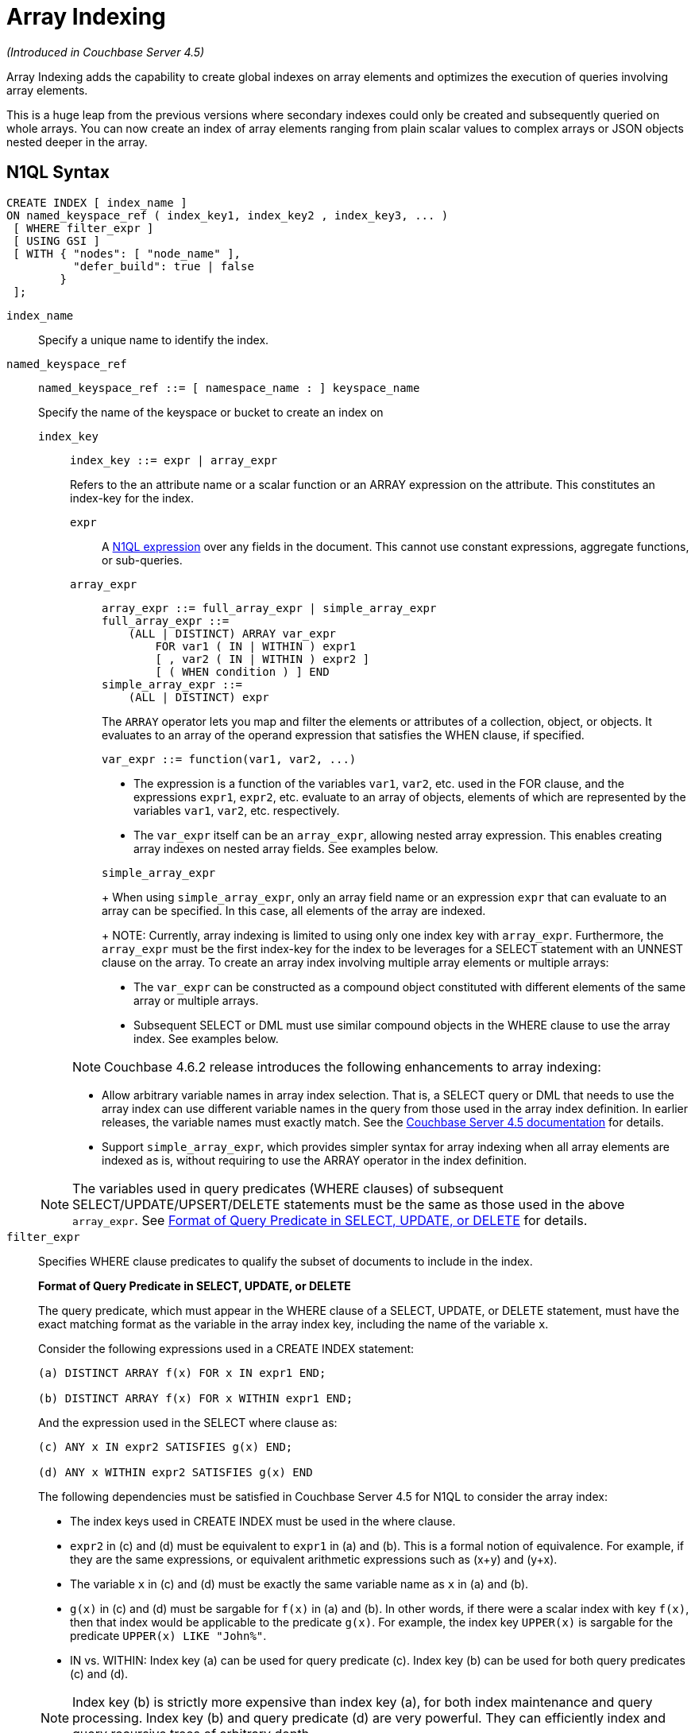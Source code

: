 = Array Indexing

_(Introduced in Couchbase Server 4.5)_

Array Indexing adds the capability to create global indexes on array elements and optimizes the execution of queries involving array elements.

This is a huge leap from the previous versions where secondary indexes could only be created and subsequently queried on whole arrays.
You can now create an index of array elements ranging from plain scalar values to complex arrays or JSON objects nested deeper in the array.

== N1QL Syntax

----
CREATE INDEX [ index_name ]
ON named_keyspace_ref ( index_key1, index_key2 , index_key3, ... )
 [ WHERE filter_expr ]
 [ USING GSI ]
 [ WITH { "nodes": [ "node_name" ],
          "defer_build": true | false
        }
 ];
----

[.var]`index_name`:: Specify a unique name to identify the index.

[.var]`named_keyspace_ref`::
+
----
named_keyspace_ref ::= [ namespace_name : ] keyspace_name
----
+
Specify the name of the keyspace or bucket to create an index on

[.var]`index_key`;;
+
----
index_key ::= expr | array_expr
----
+
Refers to the an attribute name or a scalar function or an ARRAY expression on the attribute.
This constitutes an index-key for the index.

[.var]`expr`:::
A xref:n1ql-language-reference/index.adoc[N1QL expression] over any fields in the document.
This cannot use constant expressions, aggregate functions, or sub-queries.


[.var]`array_expr`:::
+
----
array_expr ::= full_array_expr | simple_array_expr
full_array_expr ::=
    (ALL | DISTINCT) ARRAY var_expr
        FOR var1 ( IN | WITHIN ) expr1
        [ , var2 ( IN | WITHIN ) expr2 ]
        [ ( WHEN condition ) ] END
simple_array_expr ::=
    (ALL | DISTINCT) expr
----
+
The [.cmd]`ARRAY` operator lets you map and filter the elements or attributes of a collection, object, or objects.
It evaluates to an array of the operand expression that satisfies the WHEN clause, if specified.
+
`+var_expr ::= function(var1, var2, ...)+`

* The expression is a function of the variables [.var]`var1`, [.var]`var2`, etc.
used in the FOR clause, and the expressions [.var]`expr1`, [.var]`expr2`, etc.
evaluate to an array of objects, elements of which are represented by the variables [.var]`var1`, [.var]`var2`, etc.
respectively.
* The [.var]`var_expr` itself can be an [.var]`array_expr`, allowing nested array expression.
This enables creating array indexes on nested array fields.
See examples below.

+
[.var]`simple_array_expr`
+
When using [.var]`simple_array_expr`, only an array field name or an expression [.var]`expr` that can evaluate to an array can be specified.
In this case, all elements of the array are indexed.
+
NOTE: Currently, array indexing is limited to using only one index key with [.var]`array_expr`.
Furthermore, the [.var]`array_expr` must be the first index-key for the index to be leverages for a SELECT statement with an UNNEST clause on the array.
To create an array index involving multiple array elements or multiple arrays:

* The [.var]`var_expr` can be constructed as a compound object constituted with different elements of the same array or multiple arrays.
* Subsequent SELECT or DML must use similar compound objects in the WHERE clause to use the array index.
See examples below.

+
NOTE: Couchbase 4.6.2 release introduces the following enhancements to array indexing:

* Allow arbitrary variable names in array index selection.
That is, a SELECT query or DML that needs to use the array index can use different variable names in the query from those used in the array index definition.
In earlier releases, the variable names must exactly match.
See the xref:4.5@n1ql-language-reference/indexing-arrays.adoc[Couchbase Server 4.5 documentation] for details.
* Support [.var]`simple_array_expr`, which provides simpler syntax for array indexing when all array elements are indexed as is, without requiring to use the ARRAY operator in the index definition.

+
NOTE: The variables used in query predicates (WHERE clauses) of subsequent SELECT/UPDATE/UPSERT/DELETE statements must be the same as those used in the above [.var]`array_expr`.
See <<query-predicate-format,Format of Query Predicate in SELECT, UPDATE, or DELETE>> for details.

[.var]`filter_expr`::
Specifies WHERE clause predicates to qualify the subset of documents to include in the index.
+
[#query-predicate-format]
*Format of Query Predicate in SELECT, UPDATE, or DELETE*
+
The query predicate, which must appear in the WHERE clause of a SELECT, UPDATE, or DELETE statement, must have the exact matching format as the variable in the array index key, including the name of the variable [.var]`x`.
+
Consider the following expressions used in a CREATE INDEX statement:
+
----
(a) DISTINCT ARRAY f(x) FOR x IN expr1 END;

(b) DISTINCT ARRAY f(x) FOR x WITHIN expr1 END;
----
+
And the expression used in the SELECT where clause as:
+
----
(c) ANY x IN expr2 SATISFIES g(x) END;

(d) ANY x WITHIN expr2 SATISFIES g(x) END
----
+
The following dependencies must be satisfied in Couchbase Server 4.5 for N1QL to consider the array index:

* The index keys used in CREATE INDEX must be used in the where clause.
* [.var]`expr2` in (c) and (d) must be equivalent to [.var]`expr1` in (a) and (b).
This is a formal notion of equivalence.
For example, if they are the same expressions, or equivalent arithmetic expressions such as (x+y) and (y+x).
* The variable [.var]`x` in (c) and (d) must be exactly the same variable name as [.var]`x` in (a) and (b).
* [.var]`g(x)` in (c) and (d) must be sargable for [.var]`f(x)` in (a) and (b).
In other words, if there were a scalar index with key [.var]`f(x)`, then that index would be applicable to the predicate [.var]`g(x)`.
For example, the index key `UPPER(x)` is sargable for the predicate `UPPER(x) LIKE "John%"`.
* IN vs.
WITHIN: Index key (a) can be used for query predicate (c).
Index key (b) can be used for both query predicates (c) and (d).

+
NOTE: Index key (b) is strictly more expensive than index key (a), for both index maintenance and query processing.
Index key (b) and query predicate (d) are very powerful.
They can efficiently index and query recursive trees of arbitrary depth.

USING GSI:: USING clause specifies the index type to use.

WITH options::
Use the WITH clause to specify additional options and is fully supported with nodes and [.var]`defer_build` expressions.
+
See the xref:n1ql-language-reference/createindex.adoc[CREATE INDEX] statement for more details on the syntax.

== Simplified Array Syntax

_(Introduced in Couchbase Server 5.0)_

Using Couchbase Server 5.0, you can now use a more simplified syntax to create an array index, for example:

----
CREATE INDEX idx
ON `travel-sample` (DISTINCT `schedule`)
WHERE type = "airline";
----

In the above example, you can directly use `schedule` instead of the `array_expr` described above.

== Examples

The following examples use the xref:manage:manage-settings/install-sample-buckets.adoc[travel-sample] keyspace that is shipped with the product.

*Example 1*: Indexing all DISTINCT elements in an array

C1: Create an index on all schedules:

----
CREATE INDEX idx_sched
ON `travel-sample` ( DISTINCT ARRAY v.flight FOR v IN schedule END );
----

Q1: The following query finds the list of scheduled 'UA' flights:

----
SELECT * FROM `travel-sample`
WHERE ANY v IN schedule SATISFIES v.flight LIKE 'UA%' END;
----

*Example 2*: Partial index (with WHERE clause) of individual attributes from selected elements (using WHEN clause) of an array:

C2: Create an index on flight IDs scheduled in the first 4 days of the week:

----
CREATE INDEX idx_flight_day
ON `travel-sample` ( ALL ARRAY v.flight FOR v IN schedule WHEN v.day < 4 END )
WHERE type = "route" ;
----

Q2: The following query finds the list of scheduled 'UA' flights on day 1:

----
SELECT * FROM `travel-sample`
WHERE type = "route"
AND ANY v IN schedule SATISFIES (v.flight LIKE 'UA%') AND (v.day=1) END;
----

NOTE: The index C2 qualifies for the query Q2 because:

* Q2 predicate `type = "route"` matches that of the partial index WHERE clause.
* The ANY operator uses the index key `v.flight` on which the index C2 is defined.
* The ANY-SATISFIES condition `v.day=1` in Q2 is sargable to that in the index definition WHEN clause `v.day<4`.

*Example 3*: Compound array index with individual elements of an array and other non-array fields

C3: Create an index on scheduled flight IDs and number of stops:

----
CREATE INDEX idx_flight_stops
ON `travel-sample`
    ( stops, DISTINCT ARRAY v.flight FOR v IN schedule END )
WHERE type = "route" ;
----

Q3: The following query finds the list of scheduled 'UA' flights that have one or more stops:

----
SELECT * FROM `travel-sample`
WHERE type = "route"
AND stops >=0
AND ANY v IN schedule SATISFIES v.flight LIKE 'UA%' END;
----

*Example 4*: Indexing the individual elements of nest arrays

Use the DISTINCT ARRAY clause in a nested fashion to index specific attributes of a document when the array contains other arrays or documents that contain arrays.
For example,

----
cbq> UPDATE `travel-sample`
     SET schedule[0] = {"day" : 7, "special_flights" :
                    [ {"flight" : "AI444", "utc" : "4:44:44"},
                      {"flight" : "AI333", "utc" : "3:33:33"}
                    ] }
     WHERE type = "route"
     AND destinationairport = "CDG" AND sourceairport = "TLV";
----

C4: The following creates a partial index on a nested array [.var]`special_flights`:

----
CREATE INDEX idx_nested ON `travel-sample`
    (DISTINCT ARRAY
        (DISTINCT ARRAY y.flight
        FOR y IN x.special_flights END)
    FOR x IN schedule END)
WHERE type = "route";
----

NOTE: In this case, the inner ARRAY construct (in *bold*) is used as the [.var]`var_expr` for the outer ARRAY construct in the N1QL Syntax above.

Q4: The following query uses nested ANY operator to use the index:

----
SELECT count(*) FROM `travel-sample`
WHERE type = "route"
AND ANY x in schedule SATISFIES
    (ANY y in x.special_flights SATISFIES y.flight IS NOT NULL END)
END;
----

Q4A: The following query uses UNNEST operators to use the index:

----
SELECT count(*) FROM `travel-sample`
UNNEST schedule AS x
UNNEST x.special_flights AS y
WHERE type = "route"
AND y.flight IS NOT NULL;
----

*Example 5*: Array Index with multiple elements of an array

C5: Create an index on [.var]`flight` and [.var]`day` fields in [.var]`schedule`:

----
CREATE INDEX idx_flight_day ON `travel-sample`
    ( DISTINCT ARRAY [v.flight, v.day] FOR v IN schedule END)
WHERE type = "route" ;
----

Q5: The following query finds the list of scheduled 'US681' flights on day 2:

----
SELECT meta().id FROM `travel-sample`
WHERE type = "route"
AND ANY v in schedule SATISFIES [v.flight, v.day] = ["US681", 2] END;
----

*Example 6*: Indexing all elements in an array using simplified syntax

C6: Create an index on all schedules using simplified array index syntax:

----
CREATE INDEX idx_sched_simple
ON `travel-sample` (ALL schedule)
WHERE type = "route";
----

Q6: The following query finds details of all route documents matching a specific schedule.
Note that elements of schedule array are objects, and hence the right side value of the predicate condition should be similarly structured object.

----
SELECT * FROM `travel-sample`
WHERE type = "route"
AND ANY v IN schedule
SATISFIES v = {"day":2, "flight": "US681", "utc": "19:20:00"} END;
----

Q6A: This is a variant of Q6 using the UNNEST in the SELECT statement.
The following query finds details of all route documents matching a specific schedule.

----
SELECT * FROM `travel-sample` t
UNNEST schedule sch
WHERE t.type = "route"
AND sch = {"day":2, "flight": "US681", "utc": "19:20:00"};
----

== Covering Array Index

Covering indexes is an efficient method of using an Index for a particular query, whereby the index itself can completely cover the query in terms of providing all data required for the query.
Basically, it avoids the fetch phase of the query processing and related overhead in fetching the required documents from data-service nodes.
For more details, see xref:indexes:covering-indexes.adoc[Covering Indexes].

Array indexing requires special attention to create covered array indexes.
In general, the array field itself should be included as one of the index keys in the CREATE INDEX definition.
For example, the index C1 does not cover the query Q1 because the Q1 projection list includes * which needs to fetch the document from the Data Service.
The following Q7 is covered by index C7:

C7:  Creating a Covered Array Index.

----
CREATE INDEX idx_sched_covered ON `travel-sample`
   ( DISTINCT ARRAY v.flight FOR v IN schedule END, schedule)
WHERE type = "route";
----

Q7:  Covered Array Index using the ANY clause.

----
EXPLAIN SELECT meta().id FROM `travel-sample`
USE INDEX (idx_sched_covered)
WHERE type = "route"
AND ANY v IN schedule SATISFIES v.flight LIKE 'UA%' END;

Result:
    {
      "plan": {
        "#operator": "Sequence",
        "~children": [
          {
            "#operator": "DistinctScan",
            "scan": {
              "#operator": "IndexScan2",
              "covers": [
                 "cover ((DISTINCT (ARRAY (`v`.`flight`) FOR `v`
                    IN (`travel-sample`.`schedule`) END)))",
                 "cover ((`travel-sample`.`schedule`))",
                 "cover ((meta(`travel-sample`).`id`))"
              ],
              "filter_covers": {
                "cover ((`travel-sample`.`type`))": "route",
                "cover (any `v` IN (`travel-sample`.`schedule`)
                SATISFIES ((\"UA" <= (`v`.`flight`))
                AND ((`v`.`flight`) < \"UB\")) END)":
                   true,
                     "cover (ANY `v` IN (`travel-sample`.`schedule`)
                     SATISFIES ((`v`.`flights`) LIKE \"UA%\" END)": true
              },
              "index": "idx_sched_covered",
       ...
----

NOTE: The query Q7 needs index C7 to cover it because the query predicate refers to the array `schedule` in the ANY operator.

NOTE: The index keys of an index must be used in the WHERE clause of a DML to use the index for that query.
In the SELECT or DML WHERE clause, Covered Array Indexes can be used by the following operators:

* ANY:  As shown in query Q7.
* ANY AND EVERY:  As shown in query Q7A (a variant of Example Q7).

Q7A:  Covered Array Index using the ANY AND EVERY clause.

----
EXPLAIN SELECT meta().id FROM `travel-sample`
USE INDEX (idx_sched_covered)
WHERE type = "route"
AND ANY AND EVERY v IN schedule SATISFIES v.flight LIKE 'UA%' END;

Result:
   {
      "plan": {
        "#operator": "Sequence",
        "~children": [
          {
            "#operator": "DistinctScan",
            "scan": {
              "#operator": "IndexScan2",
              "covers": [
                 "cover ((DISTINCT (ARRAY (`v`.`flight`) FOR `v`
                    IN (`travel-sample`.`schedule`) END)))",
                 "cover ((`travel-sample`.`schedule`))",
                 "cover ((meta(`travel-sample`).`id`))"
              ],
              "filter_covers": {
                "cover ((`travel-sample`.`type`))": "route",
              },
              "index": "idx_sched_covered",
       ...
----

Q7B:  Covered Array Index using the UNNEST clause and aliasing.

----
EXPLAIN SELECT meta().id FROM `travel-sample` t
USE INDEX (idx_sched_covered)
UNNEST schedule v
WHERE travel-sample.type = "route" AND v.flight LIKE 'UA%';

Result:
    {
      "plan": {
        "#operator": "Sequence",
        "~children": [
          {
            "#operator": "DistinctScan",
            "scan": {
              "#operator": "IndexScan2",
              "covers": [
                 "cover ((DISTINCT (ARRAY (`v`.`flight`) FOR `v`
                    IN (`t`.`schedule`) END)))",
                 "cover ((`t`.`schedule`))",
                 "cover ((meta(`t`).`id`))"
              ],
              "filter_covers": {
                "cover ((`t`.`type`))": "route",
              },
              "index": "idx_sched_covered",
       ...
----

NOTE: The Q7 Examples have the following limitation: the collection operator EVERY cannot use array indexes or covered array indexes because the EVERY operator needs to apply the SATISFIES predicate to all elements in the array, including the case where an array has zero elements.
As items cannot be indexed, it is not possible to index MISSING items, so the EVERY operator is evaluated in the N1QL engine and cannot leverage the array index scan.
For example, the following query Q7C uses the non-array index `def_type` ignoring the xref:n1ql-language-reference/hints.adoc#use-index-clause[USE INDEX hint] to use the array indexes (note that query C7 defines a DISTINCT array index while C7C defines an ALL array index, and both are ignored).

C7C:  Non-array index with an ALL array index.

----
CREATE INDEX idx_sched_covered_all ON `travel-sample`
   ( ALL ARRAY v.flight FOR v IN schedule END, schedule)
WHERE type = "route";
----

Q7C:  Non-array index with an ALL array index.

----
EXPLAIN SELECT meta().id FROM `travel-sample`
USE INDEX (idx_sched_covered_all, idx_sched_covered)
WHERE type = "route"
AND EVERY v IN schedule SATISFIES v.flight LIKE 'UA%' END;

Result:
{
  "plan": {
     "#operator": "Sequence",
     "~children": [
       {
         "#operator": "IndexScan2",
         "index": "def_type",
         ...
----

== Implicit Covered Array Index

N1QL supports simplified Implicit Covered Array Index syntax in certain cases where the mandatory array index-key requirement is relaxed to create a covering array-index.
This special optimization applies to those queries and DML which have WHERE clause predicates that can be exactly and completely pushed to the indexer during the array index scan.
For example:

* ANY operator with an =, <, >, and LIKE predicate in the SATISFIES clause.
Not that the GSI indexes are tree structures that support exact match and range matches.
And the ANY predicate returns `true` as long as it finds at least one matching item in the index.
Hence, an item found in the index can cover the query.
Furthermore, this is covered by both ALL and DISTINCT array indexes.
+
C8:  Creating an Implicit Covered Array Index with DISTINCT.
+
----
CREATE INDEX idx_sched_covered_simple ON `travel-sample`
  ( DISTINCT ARRAY v.flight FOR v IN schedule END)
WHERE type = "route";
----
+
Q8: Implicit Covered Array Index using the ANY clause.
+
----
EXPLAIN SELECT meta().id FROM `travel-sample`
USE INDEX (idx_sched_covered_simple)
WHERE type = "route"
AND ANY v IN schedule SATISFIES v.flight LIKE 'UA%' END;

Result:
{
  "plan": {
    "#operator": "Sequence",
    "~children": [
      {
        "#operator": "DistinctScan",
        "scan": {
          "#operator": "IndexScan2",
          "covers": [
            "cover ((DISTINCT (ARRAY (`v`.`flight`) FOR `v`
                   IN (`travel-sample`.`schedule`) END)))",
            "cover ((meta(`travel-sample`).`id`))"
          ],
          "filter_covers": {
            "cover ((`travel-sample`.`type`))": "route",
            "cover (any `v` in (`travel-sample`.`schedule`)
                   SATISFIES ((\"UA\" <= (`v`.`flight`))
                   AND ((`v`.`flight`) < \"UB\")) END)": true,
            "cover (any `v` in (`travel-sample`.`schedule`)
                   SATISFIES ((`v`.`flight`) LIKE \"UA%\") END)": true
          },
          ...
----

* UNNEST operator with =, <, >, or LIKE predicate in the WHERE clause.
This applies to only ALL array indexes because, for such index, all array elements are indexed in the array index, and the UNNEST operation needs all the elements to reconstruct the array.
Note that the array cannot be reconstructed if on DISTINCT elements of the array are indexed.
+
For example, the following query Q8A can be covered with the ALL index [.var]`idx_sched_covered_simple_all` in C8A, but Q8B is not covered when using the DISTINCT [.var]`index idx_sched_covered_simple` defined in C8.
+
C8A: UNNEST covered with the ALL index.
+
----
CREATE INDEX idx_sched_covered_simple_all ON `travel-sample`
  ( ALL ARRAY v.flight FOR v IN schedule END)
WHERE type = "route";
----
+
Q8A: UNNEST not covered when using the DISTINCT index.
+
----
EXPLAIN SELECT meta(t).id FROM `travel-sample` t
USE INDEX (idx_sched_covered_simple_all)
UNNEST schedule v
WHERE t.type = "route"
AND v.flight LIKE 'UA%';

Result:
{
  "plan": {
    "#operator": "Sequence",
    "~children": [
      {
        "#operator": "IndexScan2",
        "covers": [
          "cover ((`v`.`flight`))",
          "cover ((meta(`t`).`id`))"
        ],
        "filter_covers": {
          "cover (((`t`.`schedule`) < {}))": true,
          "cover (([] <= (`t`.`schedule`)))": true,
          "cover ((`t`.`type`))": "route",
          "cover (is_array((`t`.`schedule`)))": true
        },
        "index": "idx_sched_covered_simple_all",
        "index_id": "623509c163434cd5",
        "keyspace": "travel-sample",
        "namespace": "default",
        "spans": [
          {
            "exact": true,
            "range": [
              {
                "high": "\"UB\"",
                "inclusion": 1,
                "low": "\"UA\""
              }
            ]
          }
        ],
        "using": "gsi"
      }
...
----

== Summary

The following table summarizes N1QL-supported collection operators in the DML WHERE clause for different kinds of array index features:

.N1QL-supported collection operators
[cols=5*^]
|===
| Operator in the SELECT/DML WHERE clause | Array index with same variable names in Index definition and DML | Array index with arbitrary Variable names in Index definition and DML | Covered Array Index (with explicit array index-key) | Implicit Covered Array Index (without explicit array index-key)

| *ANY*
| ✓ (both ALL & DISTINCT)
| ✓ (both ALL & DISTINCT)
| ✓ (both ALL & DISTINCT)
| ✓ (both ALL & DISTINCT)

| *UNNEST*
| ✓ (only ALL, with array as leading index-key)
| ✘
| ✓ (only ALL, with array as leading index-key)
| ✓ (only ALL, with array as leading index-key)

| *ANY AND EVERY*
| ✓ (both ALL & DISTINCT)
| ✓ (both ALL & DISTINCT)
| ✓ (both ALL & DISTINCT)
| ✘

| *EVERY*
| ✘
| ✘
| ✘
| ✘
|===
